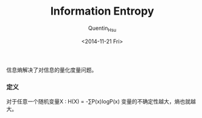 #+TITLE: Information Entropy
#+AUTHOR: Quentin_Hsu
#+DATE: <2014-11-21 Fri>

信息熵解决了对信息的量化度量问题。
*** 定义
    对于任意一个随机变量X : H(X) = -∑P(x)logP(x)
    变量的不确定性越大，熵也就越大。
    [[/home/quentin/Downloads/test.jpg]]